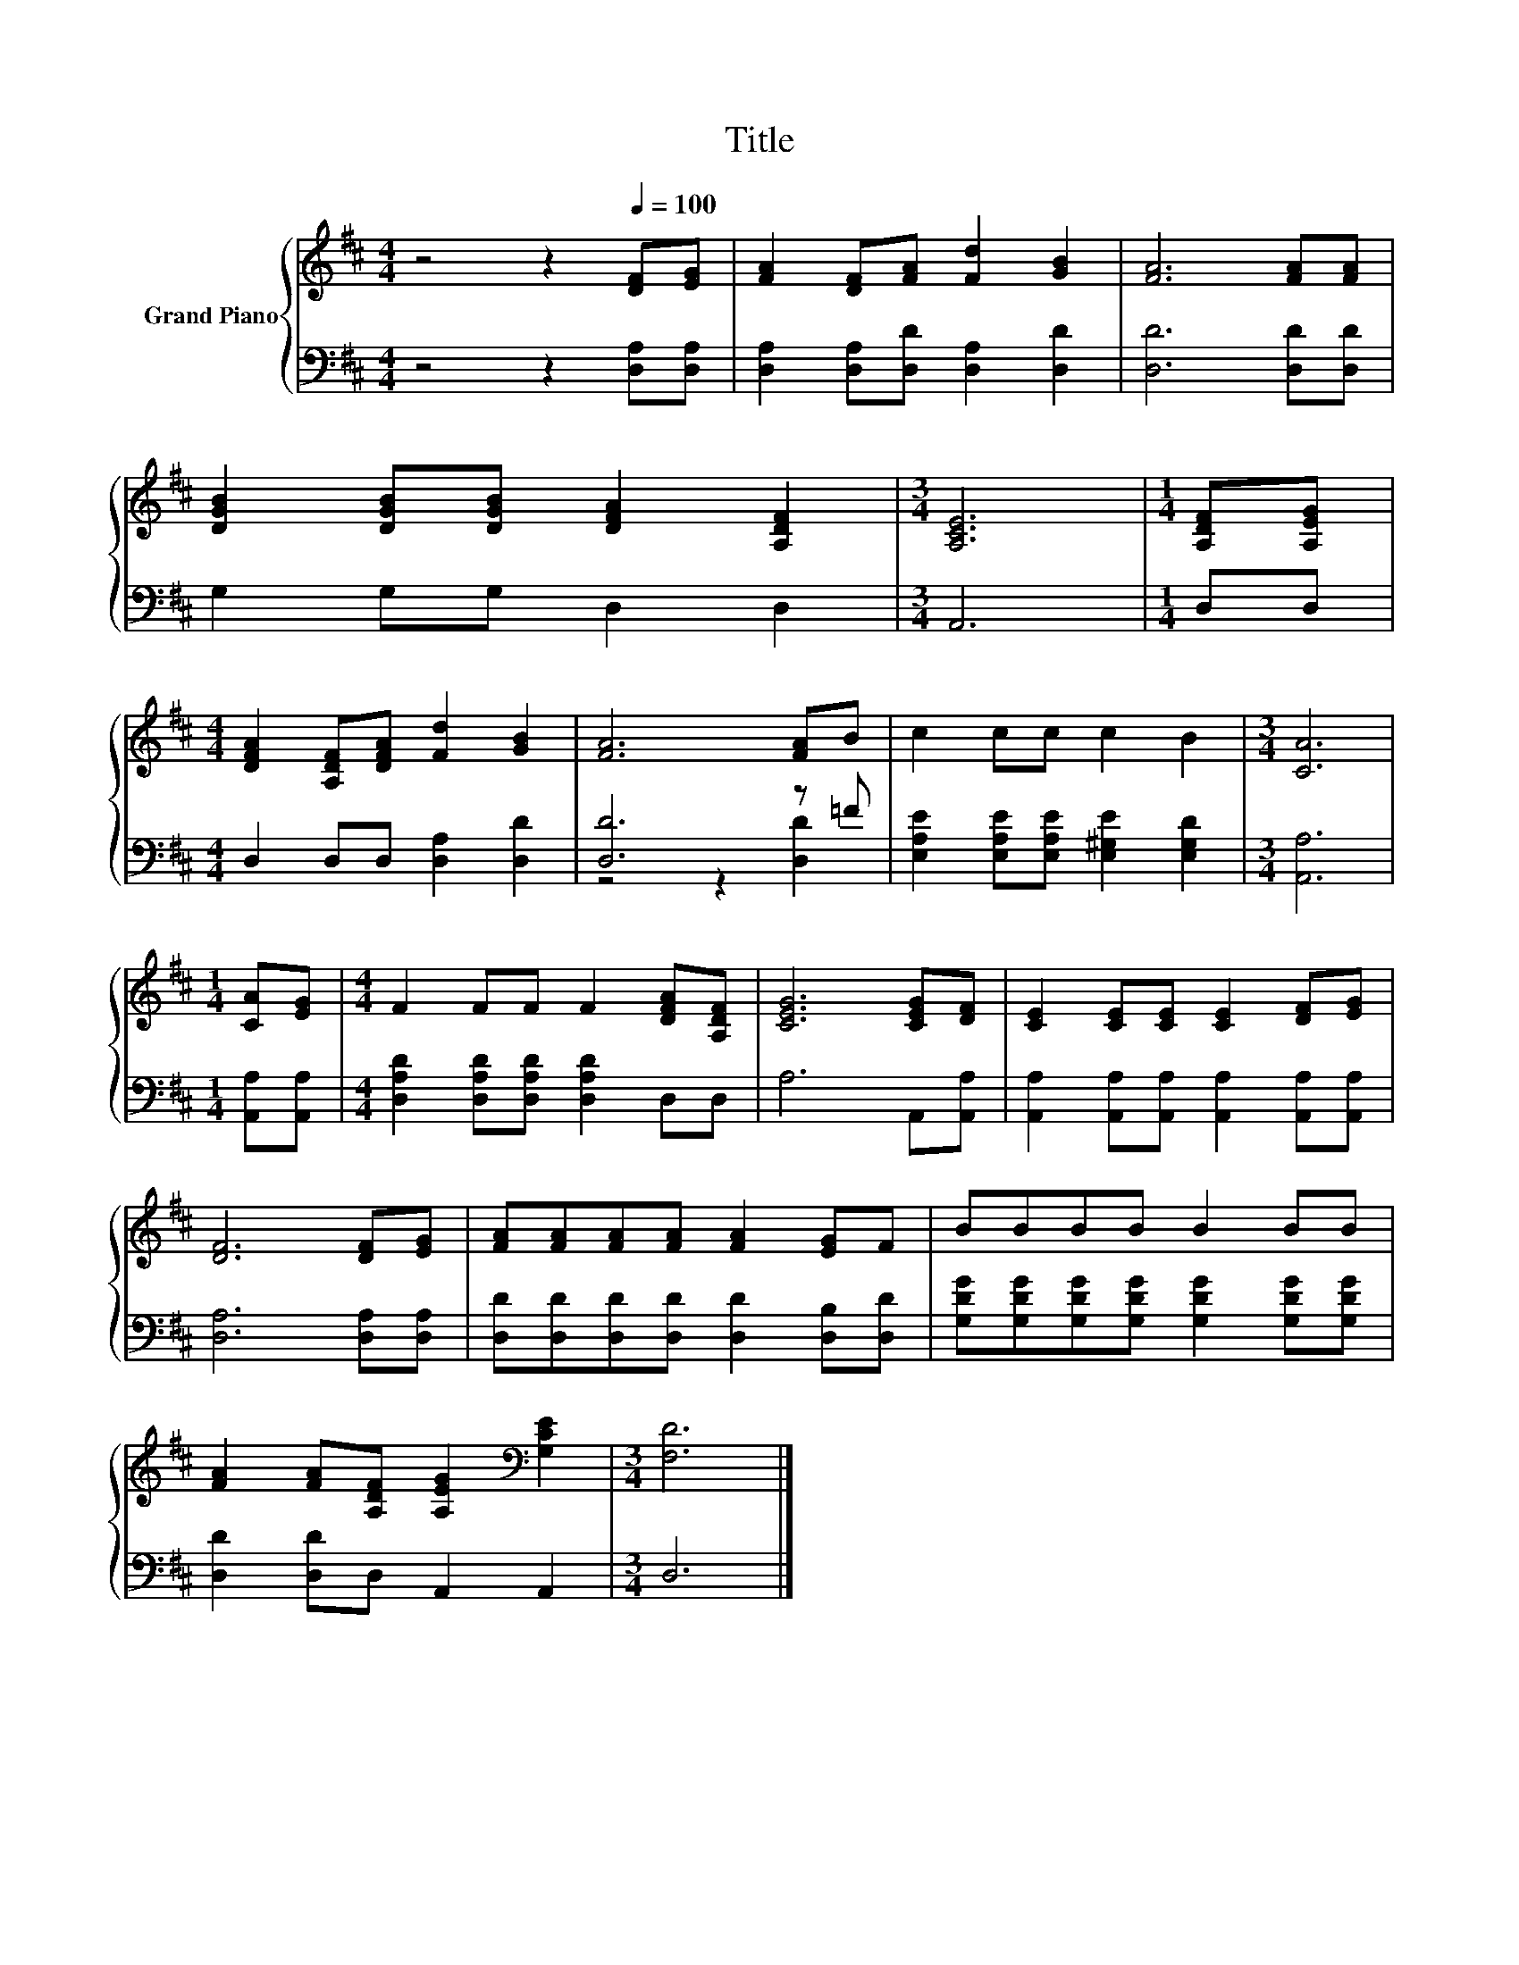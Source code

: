 X:1
T:Title
%%score { 1 | ( 2 3 ) }
L:1/8
M:4/4
K:D
V:1 treble nm="Grand Piano"
V:2 bass 
V:3 bass 
V:1
 z4 z2[Q:1/4=100] [DF][EG] | [FA]2 [DF][FA] [Fd]2 [GB]2 | [FA]6 [FA][FA] | %3
 [DGB]2 [DGB][DGB] [DFA]2 [A,DF]2 |[M:3/4] [A,CE]6 |[M:1/4] [A,DF][A,EG] | %6
[M:4/4] [DFA]2 [A,DF][DFA] [Fd]2 [GB]2 | [FA]6 [FA]B | c2 cc c2 B2 |[M:3/4] [CA]6 | %10
[M:1/4] [CA][EG] |[M:4/4] F2 FF F2 [DFA][A,DF] | [CEG]6 [CEG][DF] | [CE]2 [CE][CE] [CE]2 [DF][EG] | %14
 [DF]6 [DF][EG] | [FA][FA][FA][FA] [FA]2 [EG]F | BBBB B2 BB | %17
 [FA]2 [FA][A,DF] [A,EG]2[K:bass] [G,CE]2 |[M:3/4] [F,D]6 |] %19
V:2
 z4 z2 [D,A,][D,A,] | [D,A,]2 [D,A,][D,D] [D,A,]2 [D,D]2 | [D,D]6 [D,D][D,D] | G,2 G,G, D,2 D,2 | %4
[M:3/4] A,,6 |[M:1/4] D,D, |[M:4/4] D,2 D,D, [D,A,]2 [D,D]2 | [D,D]6 z =F | %8
 [E,A,E]2 [E,A,E][E,A,E] [E,^G,E]2 [E,G,D]2 |[M:3/4] [A,,A,]6 |[M:1/4] [A,,A,][A,,A,] | %11
[M:4/4] [D,A,D]2 [D,A,D][D,A,D] [D,A,D]2 D,D, | A,6 A,,[A,,A,] | %13
 [A,,A,]2 [A,,A,][A,,A,] [A,,A,]2 [A,,A,][A,,A,] | [D,A,]6 [D,A,][D,A,] | %15
 [D,D][D,D][D,D][D,D] [D,D]2 [D,B,][D,D] | [G,DG][G,DG][G,DG][G,DG] [G,DG]2 [G,DG][G,DG] | %17
 [D,D]2 [D,D]D, A,,2 A,,2 |[M:3/4] D,6 |] %19
V:3
 x8 | x8 | x8 | x8 |[M:3/4] x6 |[M:1/4] x2 |[M:4/4] x8 | z4 z2 [D,D]2 | x8 |[M:3/4] x6 | %10
[M:1/4] x2 |[M:4/4] x8 | x8 | x8 | x8 | x8 | x8 | x8 |[M:3/4] x6 |] %19


